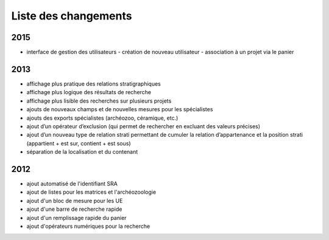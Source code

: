 ﻿.. _`def-changelog`:

Liste des changements
==================================

2015
^^^^

- interface de gestion des utilisateurs
  - création de nouveau utilisateur
  - association à un projet via le panier

2013
^^^^

- affichage plus pratique des relations stratigraphiques
- affichage plus logique des résultats de recherche 
- affichage plus lisible des recherches sur plusieurs projets
- ajouts de nouveaux champs et de nouvelles mesures pour les spécialistes
- ajouts des exports spécialistes (archéozoo, céramique, etc.)
- ajout d’un opérateur d’exclusion (qui permet de rechercher en excluant des valeurs précises)
- ajout d’un nouveau type de relation strati permettant de cumuler la relation d’appartenance et la position strati (appartient + est sur, contient + est sous)
- séparation de la localisation et du contenant

2012
^^^^

- ajout automatisé de l'identifiant SRA
- ajout de listes pour les matrices et l'archéozoologie
- ajout d'un bloc de mesure pour les UE
- ajout d'une barre de recherche rapide
- ajout d'un remplissage rapide du panier
- ajout d'opérateurs numériques pour la recherche

